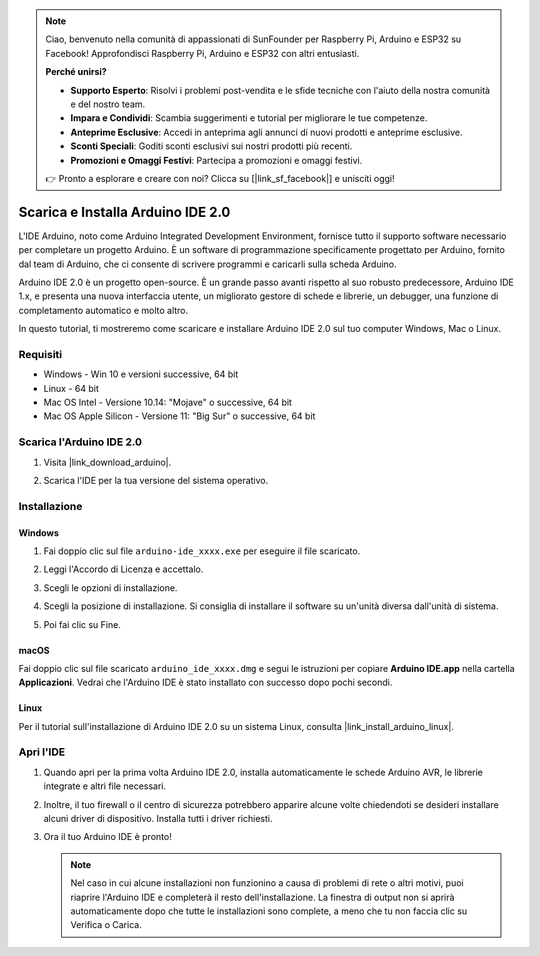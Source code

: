 .. note::

    Ciao, benvenuto nella comunità di appassionati di SunFounder per Raspberry Pi, Arduino e ESP32 su Facebook! Approfondisci Raspberry Pi, Arduino e ESP32 con altri entusiasti.

    **Perché unirsi?**

    - **Supporto Esperto**: Risolvi i problemi post-vendita e le sfide tecniche con l'aiuto della nostra comunità e del nostro team.
    - **Impara e Condividi**: Scambia suggerimenti e tutorial per migliorare le tue competenze.
    - **Anteprime Esclusive**: Accedi in anteprima agli annunci di nuovi prodotti e anteprime esclusive.
    - **Sconti Speciali**: Goditi sconti esclusivi sui nostri prodotti più recenti.
    - **Promozioni e Omaggi Festivi**: Partecipa a promozioni e omaggi festivi.

    👉 Pronto a esplorare e creare con noi? Clicca su [|link_sf_facebook|] e unisciti oggi!

.. _install_arduino:

Scarica e Installa Arduino IDE 2.0
=========================================

L'IDE Arduino, noto come Arduino Integrated Development Environment, fornisce tutto il supporto software necessario per completare un progetto Arduino. È un software di programmazione specificamente progettato per Arduino, fornito dal team di Arduino, che ci consente di scrivere programmi e caricarli sulla scheda Arduino.

Arduino IDE 2.0 è un progetto open-source. È un grande passo avanti rispetto al suo robusto predecessore, Arduino IDE 1.x, e presenta una nuova interfaccia utente, un migliorato gestore di schede e librerie, un debugger, una funzione di completamento automatico e molto altro.

In questo tutorial, ti mostreremo come scaricare e installare Arduino IDE 2.0 sul tuo computer Windows, Mac o Linux.

Requisiti
--------------------

* Windows - Win 10 e versioni successive, 64 bit
* Linux - 64 bit
* Mac OS Intel - Versione 10.14: "Mojave" o successive, 64 bit
* Mac OS Apple Silicon - Versione 11: "Big Sur" o successive, 64 bit

Scarica l'Arduino IDE 2.0
--------------------------------

#. Visita |link_download_arduino|.

#. Scarica l'IDE per la tua versione del sistema operativo.

   .. image:: img/sp_001.png

Installazione
--------------------------------

Windows
^^^^^^^^^^^^^

#. Fai doppio clic sul file ``arduino-ide_xxxx.exe`` per eseguire il file scaricato.

#. Leggi l'Accordo di Licenza e accettalo.

   .. image:: img/sp_002.png

#. Scegli le opzioni di installazione.

   .. image:: img/sp_003.png

#. Scegli la posizione di installazione. Si consiglia di installare il software su un'unità diversa dall'unità di sistema.

   .. image:: img/sp_004.png

#. Poi fai clic su Fine.

   .. image:: img/sp_005.png

macOS
^^^^^^^^^^^^^^^^

Fai doppio clic sul file scaricato ``arduino_ide_xxxx.dmg`` e segui le istruzioni per copiare **Arduino IDE.app** nella cartella **Applicazioni**. Vedrai che l'Arduino IDE è stato installato con successo dopo pochi secondi.

.. image:: img/macos_install_ide.png
    :width: 800

Linux
^^^^^^^^^^^^

Per il tutorial sull'installazione di Arduino IDE 2.0 su un sistema Linux, consulta |link_install_arduino_linux|.

Apri l'IDE
--------------

#. Quando apri per la prima volta Arduino IDE 2.0, installa automaticamente le schede Arduino AVR, le librerie integrate e altri file necessari.

   .. image:: img/sp_901.png

#. Inoltre, il tuo firewall o il centro di sicurezza potrebbero apparire alcune volte chiedendoti se desideri installare alcuni driver di dispositivo. Installa tutti i driver richiesti.

   .. image:: img/sp_104.png

#. Ora il tuo Arduino IDE è pronto!

   .. note::
     Nel caso in cui alcune installazioni non funzionino a causa di problemi di rete o altri motivi, puoi riaprire l'Arduino IDE e completerà il resto dell'installazione. La finestra di output non si aprirà automaticamente dopo che tutte le installazioni sono complete, a meno che tu non faccia clic su Verifica o Carica.
